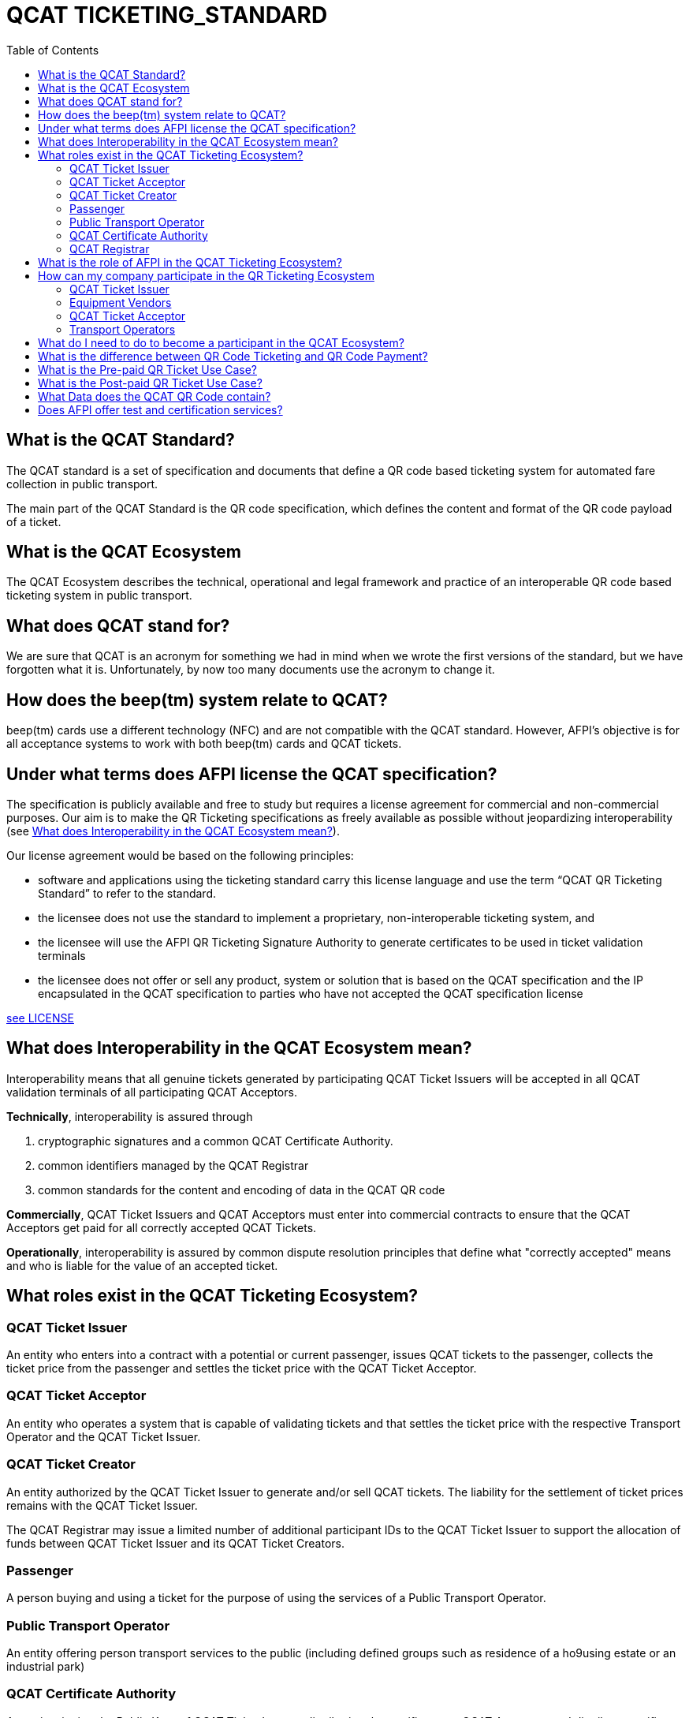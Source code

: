 # QCAT TICKETING_STANDARD
:toc: left

## What is the QCAT Standard?
The QCAT standard is a set of specification and documents that define a QR code based ticketing system for automated fare collection in public transport.

The main part of the QCAT Standard is the QR code specification, which defines the content and format of the QR code payload of a ticket.

## What is the QCAT Ecosystem
The QCAT Ecosystem describes the technical, operational and legal framework and practice of an interoperable QR code based ticketing system in public transport.

## What does QCAT stand for?
We are sure that QCAT is an acronym for something we had in mind when we wrote the first versions of the standard, but we have forgotten what it is.  Unfortunately, by now too many documents use the acronym to change it.

## How does the beep(tm) system relate to QCAT?
beep(tm) cards use a different technology (NFC) and are not compatible with the QCAT standard.  However, AFPI's objective is for all acceptance systems to work with both beep(tm) cards and QCAT tickets.

## Under what terms does AFPI license the QCAT specification?

The specification is publicly available and free to study but requires a license agreement for commercial and non-commercial purposes.  Our aim is to make the QR Ticketing specifications as freely available as possible without jeopardizing interoperability (see <<What does Interoperability in the QCAT Ecosystem mean?>>).

Our license agreement would be based on the following principles:

- software and applications using the ticketing standard carry this license language and use the term “QCAT QR Ticketing Standard” to refer to the standard.
- the licensee does not use the standard to implement a proprietary, non-interoperable ticketing system, and
- the licensee will use the AFPI QR Ticketing Signature Authority to generate certificates to be used in ticket validation terminals
- the licensee does not offer or sell any product, system or solution that is based on the QCAT specification and the IP encapsulated in the QCAT specification to parties who have not accepted the QCAT specification license

link:LICENSE.adoc[see LICENSE]

## What does Interoperability in the QCAT Ecosystem mean?

Interoperability means that all genuine tickets generated by participating QCAT Ticket Issuers will be accepted in all QCAT validation terminals of all participating QCAT Acceptors.

**Technically**, interoperability is assured through

. cryptographic signatures and a common QCAT Certificate Authority.
. common identifiers managed by the QCAT Registrar
. common standards for the content and encoding of data in the QCAT QR code

**Commercially**, QCAT Ticket Issuers and QCAT Acceptors must enter into commercial contracts to ensure that the QCAT Acceptors get paid for all correctly accepted QCAT Tickets.

**Operationally**, interoperability is assured by common dispute resolution principles that define what "correctly accepted" means and who is liable for the value of an accepted ticket.

## What roles exist in the QCAT Ticketing Ecosystem?

### QCAT Ticket Issuer
An entity who enters into a contract with a potential or current passenger, issues QCAT tickets to the passenger, collects the ticket price from the passenger and settles the ticket price with the QCAT Ticket Acceptor.

### QCAT Ticket Acceptor
An entity who operates a system that is capable of validating tickets and that settles the ticket price with the respective Transport Operator and the QCAT Ticket Issuer.

### QCAT Ticket Creator
An entity authorized by the QCAT Ticket Issuer to generate and/or sell QCAT tickets. The liability for the settlement of ticket prices remains with the QCAT Ticket Issuer.

The QCAT Registrar may issue a limited number of additional participant IDs to the QCAT Ticket Issuer to support the allocation of funds between QCAT Ticket Issuer and its QCAT Ticket Creators.

### Passenger
A person buying and using a ticket for the purpose of using the services of a Public Transport Operator.

### Public Transport Operator
An entity offering person transport services to the public (including defined groups such as residence of a ho9using estate or an industrial park)

### QCAT Certificate Authority
An entity signing the Public Keys of QCAT Ticket Issuers, distributing the certificates to QCAT Acceptors and distribute certificate revocation lists to QCAT Acceptors

### QCAT Registrar
An entity that maintenance a registry of reserved identifiers for use in QCAT tickets.  Examples of reserved identifiers include Ticket Issuer Identifiers and Default Ticket Type Identifiers (e.g. Senior Citizen Ticket Type).

## What is the role of AFPI in the QCAT Ticketing Ecosystem?

1. AFPI owns, licenses and manages the QCAT specification and materials.
1. AFPI operates the QCAT Certificate Authority that signs QCAT Issuer signature keys and distributes public key certificates to QCAT Ticket Acceptors in the QR Ticketing Ecosystem.
1. AFPI operates the QCAT Registrar for participants IDs of issuers of QCAT tickets and other identifiers used in QCAT tickets
1. AFPI operates as one of the QCAT Ticket Issuers, QCAT Ticket Creators and QCAT Ticket Acceptors

## How can my company participate in the QR Ticketing Ecosystem

### QCAT Ticket Issuer
Any organization willing to accept the terms of the QCAT License and that enters into commercial agreements with QCAT Acceptors may issue QR Tickets that are accepted in the QCAT Validation terminals of the QCAT Acceptors.

### Equipment Vendors
Any company that develops software, hardware, systems or provides system integration services may use the QCAT specification to build compliant systems.

### QCAT Ticket Acceptor
Any company that provides automated fare collection systems and/or services may use the specification to accept QCAT compliant tickets as long as the QCAT Ticket Acceptor accepts the terms of the QCAT license and enters into commercial agreements with QCAT Ticket Issuers.

### Transport Operators
Any transport operator may participate as QCAT Ticket Acceptors and QCAT Ticket Issuers.

## What do I need to do to become a participant in the QCAT Ecosystem?
Using the QCAT specification to develop solutions and systems does not require any further agreement with AFPI.

In order to use the QCAT based system in production, the QCAT Ticket Issuer or the QCAT Ticket Acceptor must enter into a license agreement for commercial use and an agreement with AFPI that will govern the use of the QCAT Certificate Authority and the QCAT Registrar.

Companies who would like their QCAT tickets to be accepted in validation and inspection terminals managed and/or operated by other participants in the QCAT Ecosystem, or companies that would like to accept QCAT tickets generated by by other QCAT Ticket Issuers participating in the QCAT Ecosystem , contact AFPI for a QCAT License and Ticket Issuance and Acceptance Agreement.

## What is the difference between QR Code Ticketing and QR Code Payment?

in Automated Fare Collection, payment and ticketing are two distinct processes.

The ticket is used with ticket validator terminals that validate a ticket on entry and/or exit or during an inspection.

A ticket contains information for the validator or inspection terminal to decide whether the ticket holder is allowed to enter the vehicle or whether the ticket holder has paid the correct fare for the exit stop.

Payment on the other hand is the process to pay for the ticket.  The payment can be done using one of multiple payment instruments such as cash, eWallet, store value card and so forth.

There are pre-paid tickets that have been paid for before the passenger starts their journey and post-paid tickets that are paid for after the passenger has left the public transport vehicle.

## What is the Pre-paid QR Ticket Use Case?

The use case for pre-paid tickets is defined as follows:

. Prepaid QR Code tickets can be printed on paper or generated and displayed on the phone
. The passenger pays for the ticket before starting the journey. There are many possible payment scenarios, such as

* The passenger presents a QR code generated by an e-Wallet provider or a bank to a special unattended terminal, which will use the QR code to seek authorization for the fare amount and then prints a pre-paid ticket.

* The passenger uses cash to buy a paper ticket at an attended ticketing booth

. The prepaid ticket may contain the price, the boarding station, the destination station, validity period and so forth.
. In all cases the passenger presents the prepaid ticket at the boarding gate or ticket validator
. The ticket validator verifies the validity of the ticket at the entry and possibly at the exit station
. The AFCS provider and the ticket seller will settle transactions based on ticket validation reports.

## What is the Post-paid QR Ticket Use Case?

The use case for post-paid tickets is defined as follows:

. The QR issuer, at the request of the passenger, generates a QR code on the mobile phone that contains information about the account or identity of the passenger
. the QR issuer potentially earmarks a certain amount in the passenger’s account.
. The entry and exit validators verify the QR code and open the gate if the QR data is valid
. The QT validators send the QR validation records (entry and exit) to the AFCS provider as soon as possible
. The AFCS provider calculates the ticket price based on entry and exit station and generates a payment transaction including the amount and the QR code account or identify data. The payment transaction record is sent to the QR code issuer who debits the passenger’s account based on the data included in the payment transaction record.


## What Data does the QCAT QR Code contain?

Please check the specification for the data elements defined for the QCAT QR code: https://github.com/afpayments/QCAT_QR_TICKETING_STANDARD[QCAT specification]

NOTE: The list in this FAQ may not be up-to-date!

.Mandatory Data Elements
[%autowidth]
|===
|Data Element|Explanation

|Ticket Identifier|A number that is unique in combination with the time of creation and the ticket issuer id or with the identifier of the issuing terminal.
|Ticket Creator ID | The ticket creator is the organization that is authorized to create tickets and that will be liable for the fare amount when the ticket is accepted by an AFCS provider. IDs are allocated by AFPI.
|Time of ticket creation | Time at which the ticket was created. The ticket validity and QR refreshment periods are always interpreted with this time as the base.
|Ticket Validity Period | Time period in seconds from the time of ticket creation after which the ticket is not valid anymore.
|===

.Optional Data Elements
[%autowidth]
|===
|Data Element|Explanation

|Ticket Validity Domain | Identifies the public transport facility on which the ticket is valid. Ticket domain identifiers are assigned by the ticket issuer and are unique only in combination with the ticket creator ID
|Transport Operator Id | The identifier of transport operator for which the ticket is valid. There could be more than one operator ID in the QR code. Operators can be grouped and assigned a Ticket Validity Domain to avoid including too many operator IDs.
|Ticket Effective Time | Time after which the ticket is valid. Default is the ticket creation time.
|Refresh Time | Time after which the ticket need to be refreshed with a new refresh time and signature. A value of 0 or if the field is not included means that the QR ticket is static.
|Ticket Type | Indicates a special processing rule that will be applied when calculating the fare.
|Account identifier | The account identifier provides information about the passenger's account with the funding provider.  This account will be debited according to the fare table and ticketing rules. The account number may be created dynamically as a token that is valid only for a certain time or for a certain transaction.  Backend system should therefore not rely on this identifier to group transactions. Must be present in post-paid tickets.
|Boarding Station |The identifier of the boarding station or stop.
|Destination Station|The identifier of the destination station or stop.
|Vehicle Id |The identifier of the vehicle for the ticket is valid (e.g bus number).
|Route Id |The id of the route for which the ticket is valid (e.g bus number).
|Seat Number|The identifier for a particular seat that has been reserved for the passenger presenting this ticket.  The format and meaning is operator or AFCS provider specific.
|Seat Class|The identifier for a particular seat class.  The format and meaning is operator or AFCS provider specific.
|Maximum Authorized Amount|Amount in Centavos.  If the fare amount is known when the passenger starts the trip, this field will be checked and the QR code rejected if the fare is higher than the maximum authorized amount.  If the fare is not known at boarding time, the maximum remaining fare on the trip must be lower than the amount in this field.  The funding provider may earmark this amount in the passengers account and release the unused funds when the correct fare amount is provided by the AFCS provider.
|Signature Key Identifier| The key identifier is used to distinguish multiple public key certificates assigned to a single QR Issuer.  It corresponds to the Common Name (CN) in the Issuer's certificate.  If present, the value in this field and the CN of the issuer certificate that is used to validate the signature must match.  If this field is not present, the terminal will ignore the CN and use any certificate with the Ticket Creator's ID.
|Terminal Identifier | The terminal identifier identifies the device that "produced" the QR ticket.  Validation terminals should always check the terminal ID, if present, together with the ticket ID and creation time to ensure that the same ticket is not used twice. The terminal ID should be unique in the ticket creator fleet of devices to the extend that the validation terminal is able to distinguish between two tickets with the same ticket identifier.
|Signature|The signature proves that the the QR code was indeed created by the ticket issuer. The signature is calculated according to the algorithm that is described in this specification. The first byte contains a version number and the remaining bytes contain the signature value. Version numbers from `0x00 ... 0x7F` are reserved for this specification. Version number `0x80 ... 0xFF` can be used for proprietary algorithms.  The default version number for the algorithm described in the specification is `0x01`, which stands for SHA512 with RSA.
|===


## Does AFPI offer test and certification services?
AFPI is leasing or selling validation terminals and test keys that can be used to verify the accuracy of generated QCAT tickets.  AFPI can also validate a limited number of QCAT tickets that are sent via e-mail.

Based on separate commercial agreement, AFPI can also provide test services for validation and inspection terminals.  Contact AFPI for details.

AFPI also provides consulting services for any organization who develops or uses or plans to use or develop QCAT based systems.
